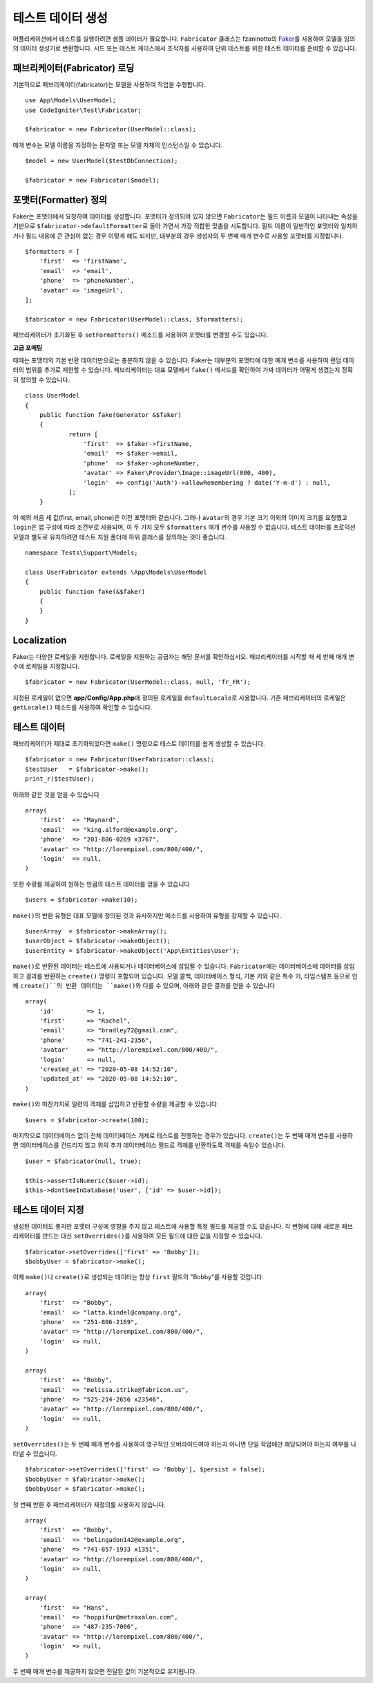 ####################
테스트 데이터 생성
####################

어플리케이션에서 테스트를 실행하려면 샘플 데이터가 필요합니다.
``Fabricator`` 클래스는 fzaninotto의 `Faker <https://github.com/fzaninotto/Faker//>`_\ 를 사용하여 모델을 임의의 데이터 생성기로 변환합니다.
시드 또는 테스트 케이스에서 조작자를 사용하여 단위 테스트를 위한 테스트 데이터를 준비할 수 있습니다.

패브리케이터(Fabricator) 로딩
==============================

기본적으로 패브리케이터(fabricator)는 모델을 사용하여 작업을 수행합니다.

::

    use App\Models\UserModel;
    use CodeIgniter\Test\Fabricator;

    $fabricator = new Fabricator(UserModel::class);

매개 변수는 모델 이름을 지정하는 문자열 또는 모델 자체의 인스턴스일 수 있습니다.

::

    $model = new UserModel($testDbConnection);

    $fabricator = new Fabricator($model);

포맷터(Formatter) 정의
========================

Faker는 포맷터에서 요청하여 데이터를 생성합니다. 포맷터가 정의되어 있지 않으면 ``Fabricator``\ 는 필드 이름과 모델이 나타내는 속성을 기반으로 ``$fabricator->defaultFormatter``\ 로 돌아 가면서 가장 적합한 맞춤을 시도합니다.
필드 이름이 일반적인 포맷터와 일치하거나 필드 내용에 큰 관심이 없는 경우 이렇게 해도 되지만, 대부분의 경우 생성자의 두 번째 매개 변수로 사용할 포맷터를 지정합니다.

::

    $formatters = [
        'first'  => 'firstName',
        'email'  => 'email',
        'phone'  => 'phoneNumber',
        'avatar' => 'imageUrl',
    ];

    $fabricator = new Fabricator(UserModel::class, $formatters);

패브리케이터가 초기화된 후 ``setFormatters()`` 메소드를 사용하여 포맷터를 변경할 수도 있습니다.

**고급 포매팅**

때때는 포맷터의 기본 반환 데이터만으로는 충분하지 않을 수 있습니다. Faker는 대부분의 포맷터에 대한 매개 변수를 사용하여 랜덤 데이터의 범위를 추가로 제한할 수 있습니다. 
패브리케이터는 대표 모델에서 ``fake()`` 메서드를 확인하여 가짜 데이터가 어떻게 생겼는지 정확히 정의할 수 있습니다.

::

    class UserModel
    {
        public function fake(Generator &$faker)
        {
        	return [
        	    'first'  => $faker->firstName,
        	    'email'  => $faker->email,
        	    'phone'  => $faker->phoneNumber,
        	    'avatar' => Faker\Provider\Image::imageUrl(800, 400),
        	    'login'  => config('Auth')->allowRemembering ? date('Y-m-d') : null,
        	];
        }

이 예의 처음 세 값(first, email, phone)은 이전 포맷터와 같습니다. 
그러나 ``avatar``\ 의 경우 기본 크기 이외의 이미지 크기를 요청했고 ``login``\ 은 앱 구성에 따라 조건부로 사용되며, 이 두 가지 모두 ``$formatters`` 매개 변수를 사용할 수 없습니다.
테스트 데이터를 프로덕션 모델과 별도로 유지하려면 테스트 지원 폴더에 하위 클래스를 정의하는 것이 좋습니다.

::

    namespace Tests\Support\Models;

    class UserFabricator extends \App\Models\UserModel
    {
        public function fake(&$faker)
        {
        }
    }

Localization
============

Faker는 다양한 로케일을 지원합니다.
로케일을 지원하는 공급자는 해당 문서를 확인하십시오. 
패브리케이터를 시작할 때 세 번째 매개 변수에 로케일을 지정합니다.

::

    $fabricator = new Fabricator(UserModel::class, null, 'fr_FR');

지정된 로케일이 없으면 **app/Config/App.php**\ 에 정의된 로케일을 ``defaultLocale``\ 로 사용합니다.
기존 패브리케이터의 로케일은 ``getLocale()`` 메소드를 사용하여 확인할 수 있습니다.


테스트 데이터
===============

패브리케이터가 제대로 초기화되었다면 ``make()`` 명령으로 테스트 데이터를 쉽게 생성할 수 있습니다.

::

    $fabricator = new Fabricator(UserFabricator::class);
    $testUser   = $fabricator->make();
    print_r($testUser);

아래와 같은 것을 얻을 수 있습니다

::

    array(
        'first'  => "Maynard",
        'email'  => "king.alford@example.org",
        'phone'  => "201-886-0269 x3767",
        'avatar' => "http://lorempixel.com/800/400/",
        'login'  => null,
    )

또한 수량를 제공하여 원하는 만큼의 테스트 데이터를 얻을 수 있습니다

::

    $users = $fabricator->make(10);

``make()``\ 의 반환 유형은 대표 모델에 정의된 것과 유사하지만 메소드를 사용하여 유형을 강제할 수 있습니다.

::

    $userArray  = $fabricator->makeArray();
    $userObject = $fabricator->makeObject();
    $userEntity = $fabricator->makeObject('App\Entities\User');

``make()``\ 로 반환된 데이터는 테스트에 사용되거나 데이터베이스에 삽입될 수 있습니다.
``Fabricator``\ 에는 데이터베이스에 데이터를 삽입하고 결과를 반환하는 ``create()`` 명령이 포함되어 있습니다. 
모델 콜백, 데이터베이스 형식, 기본 키와 같은 특수 키, 타임스탬프 등으로 인해 ``create()``의 반환 데이터는 ``make()``\ 와 다를 수 있으며, 아래와 같은 결과를 얻을 수 있습니다

::

    array(
        'id'         => 1,
        'first'      => "Rachel",
        'email'      => "bradley72@gmail.com",
        'phone'      => "741-241-2356",
        'avatar'     => "http://lorempixel.com/800/400/",
        'login'      => null,
        'created_at' => "2020-05-08 14:52:10",
        'updated_at' => "2020-05-08 14:52:10",
    )

``make()``\ 와 마찬가지로 일련의 객체를 삽입하고 반환할 수량을 제공할 수 있습니다.

::

    $users = $fabricator->create(100);

마지막으로 데이터베이스 없이 전체 데이터베이스 개체로 테스트를 진행하는 경우가 있습니다. 
``create()``\ 는 두 번째 매개 변수를 사용하면 데이터베이스를 건드리지 않고 위의 추가 데이터베이스 필드로 객체를 반환하도록 객체를 속일수 있습니다.

::

    $user = $fabricator(null, true);

    $this->assertIsNumeric($user->id);
    $this->dontSeeInDatabase('user', ['id' => $user->id]);

테스트 데이터 지정
====================

생성된 데이터도 좋지만 포맷터 구성에 영향을 주지 않고 테스트에 사용할 특정 필드를 제공할 수도 있습니다. 
각 변형에 대해 새로운 패브리케이터를 만드는 대신 ``setOverrides()``\ 를 사용하여 모든 필드에 대한 값을 지정할 수 있습니다.

::

    $fabricator->setOverrides(['first' => 'Bobby']);
    $bobbyUser = $fabricator->make();

이제 ``make()``\ 나 ``create()``\ 로 생성되는 데이터는 항상 ``first`` 필드의 "Bobby"\ 를 사용할 것입니다.

::

    array(
        'first'  => "Bobby",
        'email'  => "latta.kindel@company.org",
        'phone'  => "251-806-2169",
        'avatar' => "http://lorempixel.com/800/400/",
        'login'  => null,
    )

    array(
        'first'  => "Bobby",
        'email'  => "melissa.strike@fabricon.us",
        'phone'  => "525-214-2656 x23546",
        'avatar' => "http://lorempixel.com/800/400/",
        'login'  => null,
    )

``setOverrides()``\ 는 두 번째 매개 변수를 사용하여 영구적인 오버라이드여야 하는지 아니면 단일 작업에만 해당되어야 하는지 여부를 나타낼 수 있습니다.

::

    $fabricator->setOverrides(['first' => 'Bobby'], $persist = false);
    $bobbyUser = $fabricator->make();
    $bobbyUser = $fabricator->make();

첫 번째 반환 후 패브리케이터가 재정의를 사용하지 않습니다.

::

    array(
        'first'  => "Bobby",
        'email'  => "belingadon142@example.org",
        'phone'  => "741-857-1933 x1351",
        'avatar' => "http://lorempixel.com/800/400/",
        'login'  => null,
    )

    array(
        'first'  => "Hans",
        'email'  => "hoppifur@metraxalon.com",
        'phone'  => "487-235-7006",
        'avatar' => "http://lorempixel.com/800/400/",
        'login'  => null,
    )

두 번째 매개 변수를 제공하지 않으면 전달된 값이 기본적으로 유지됩니다.
